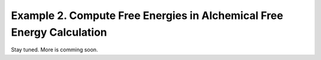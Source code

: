 Example 2. Compute Free Energies in Alchemical Free Energy Calculation
======================================================================

Stay tuned. More is comming soon. 
